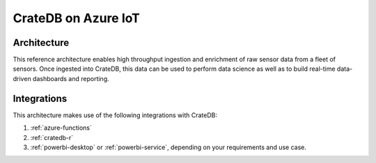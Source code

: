 ====================
CrateDB on Azure IoT
====================


Architecture
============

This reference architecture enables high throughput ingestion and enrichment
of raw sensor data from a fleet of sensors. Once ingested into CrateDB, this
data can be used to perform data science as well as to build real-time 
data-driven dashboards and reporting.

.. _figure_1:

.. figure:: /_assets/img/reference-architectures/cratedb-azure-iot.png
   :align: center


Integrations
============

This architecture makes use of the following integrations with CrateDB:

1. :ref:`azure-functions`
2. :ref:`cratedb-r`
3. :ref:`powerbi-desktop` or :ref:`powerbi-service`, depending
   on your requirements and use case.
